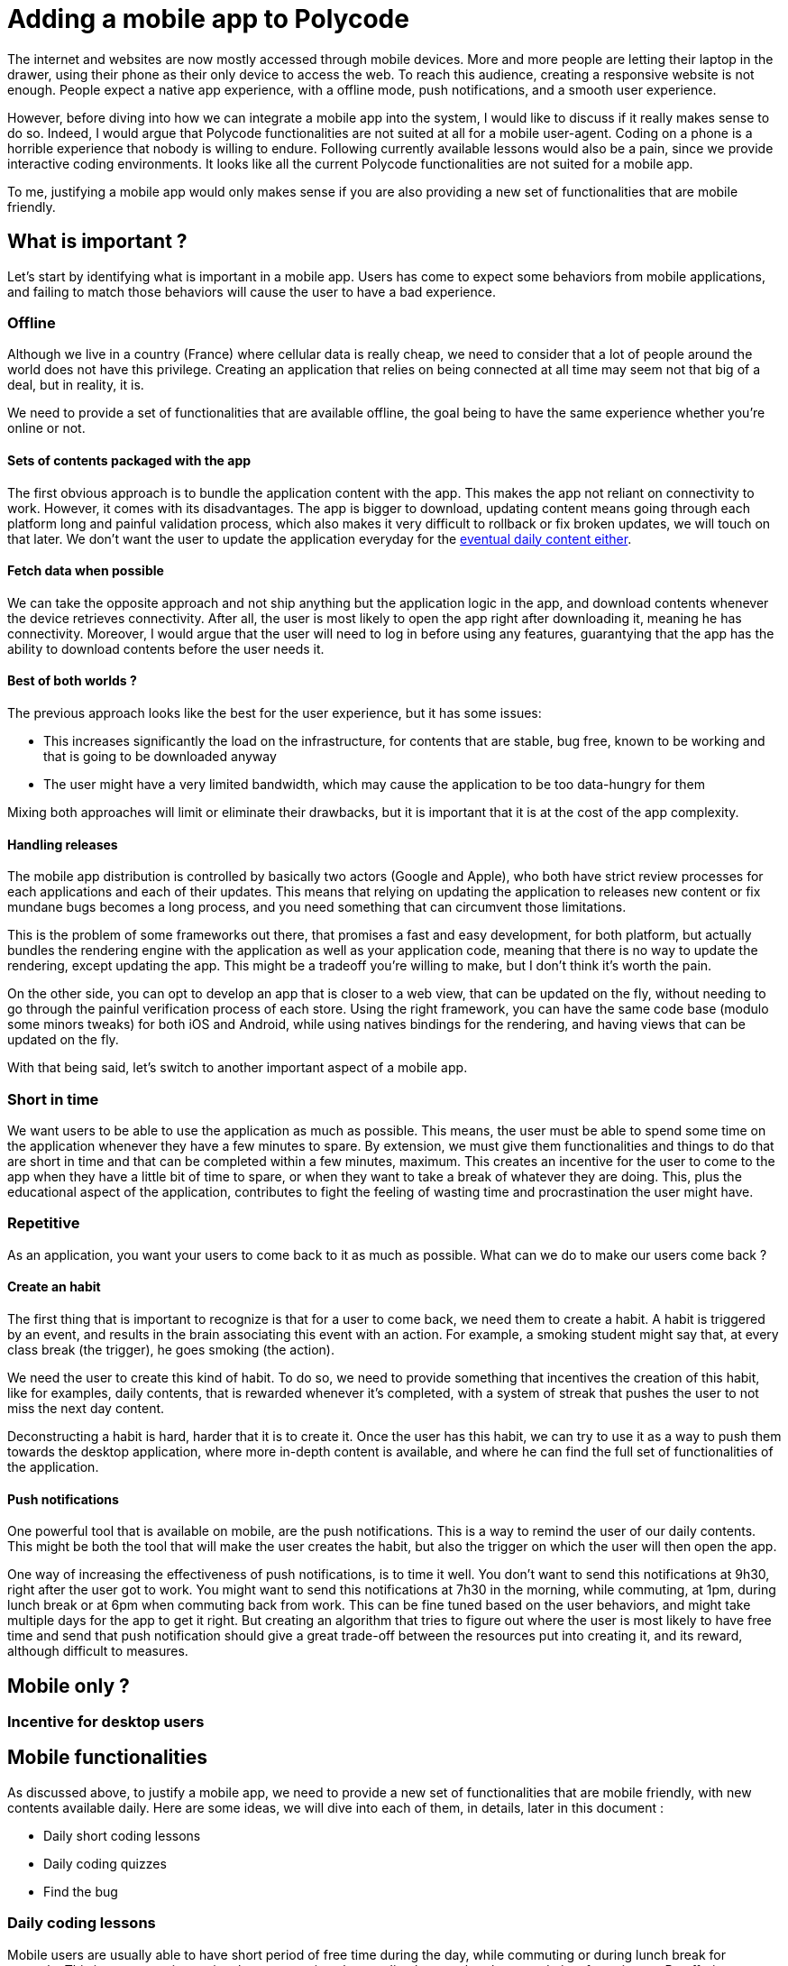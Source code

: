 = Adding a mobile app to Polycode =

The internet and websites are now mostly accessed through mobile devices. More and more people are letting their laptop in the drawer, using their phone as their only device to access the web. To reach this audience, creating a responsive website is not enough. People expect a native app experience, with a offline mode, push notifications, and a smooth user experience.

However, before diving into how we can integrate a mobile app into the system, I would like to discuss if it really makes sense to do so.
Indeed, I would argue that Polycode functionalities are not suited at all for a mobile user-agent. Coding on a phone is a horrible experience that nobody is willing to endure. Following currently available lessons would also be a pain, since we provide interactive coding environments. It looks like all the current Polycode functionalities are not suited for a mobile app.

To me, justifying a mobile app would only makes sense if you are also providing a new set of functionalities that are mobile friendly.

== What is important ? ==
Let's start by identifying what is important in a mobile app. Users has come to expect some behaviors from mobile applications, and failing to match those behaviors will cause the user to have a bad experience.

=== Offline ===
Although we live in a country (France) where cellular data is really cheap, we need to consider that a lot of people around the world does not have this privilege. Creating an application that relies on being connected at all time may seem not that big of a deal, but in reality, it is.

We need to provide a set of functionalities that are available offline, the goal being to have the same experience whether you're online or not.

==== Sets of contents packaged with the app ====
The first obvious approach is to bundle the application content with the app. This makes the app not reliant on connectivity to work.
However, it comes with its disadvantages. The app is bigger to download, updating content means going through each platform long and painful validation process, which also makes it very difficult to rollback or fix broken updates, we will touch on that later. We don't want the user to update the application everyday for the xref:repetitive[eventual daily content either].

==== Fetch data when possible ====
We can take the opposite approach and not ship anything but the application logic in the app, and download contents whenever the device retrieves connectivity. After all, the user is most likely to open the app right after downloading it, meaning he has connectivity. Moreover, I would argue that the user will need to log in before using any features, guarantying that the app has the ability to download contents before the user needs it.

==== Best of both worlds ? ====
The previous approach looks like the best for the user experience, but it has some issues:

* This increases significantly the load on the infrastructure, for contents that are stable, bug free, known to be working and that is going to be downloaded anyway
* The user might have a very limited bandwidth, which may cause the application to be too data-hungry for them

Mixing both approaches will limit or eliminate their drawbacks, but it is important that it is at the cost of the app complexity.

==== Handling releases ====
The mobile app distribution is controlled by basically two actors (Google and Apple), who both have strict review processes for each applications and each of their updates. This means that relying on updating the application to releases new content or fix mundane bugs becomes a long process, and you need something that can circumvent those limitations.

This is the problem of some frameworks out there, that promises a fast and easy development, for both platform, but actually bundles the rendering engine with the application as well as your application code, meaning that there is no way to update the rendering, except updating the app. This might be a tradeoff you're willing to make, but I don't think it's worth the pain.

On the other side, you can opt to develop an app that is closer to a web view, that can be updated on the fly, without needing to go through the painful verification process of each store. Using the right framework, you can have the same code base (modulo some minors tweaks) for both iOS and Android, while using natives bindings for the rendering, and having views that can be updated on the fly.

With that being said, let's switch to another important aspect of a mobile app.

=== Short in time ===
We want users to be able to use the application as much as possible. This means, the user must be able to spend some time on the application whenever they have a few minutes to spare. By extension, we must give them functionalities and things to do that are short in time and that can be completed within a few minutes, maximum.
This creates an incentive for the user to come to the app when they have a little bit of time to spare, or when they want to take a break of whatever they are doing. This, plus the educational aspect of the application, contributes to fight the feeling of wasting time and procrastination the user might have. 

[#repetitive]
=== Repetitive ===
As an application, you want your users to come back to it as much as possible. What can we do to make our users come back ?

==== Create an habit ====
The first thing that is important to recognize is that for a user to come back, we need them to create a habit. A habit is triggered by an event, and results in the brain associating this event with an action. For example, a smoking student might say that, at every class break (the trigger), he goes smoking (the action).

We need the user to create this kind of habit. To do so, we need to provide something that incentives the creation of this habit, like for examples, daily contents, that is rewarded whenever it's completed, with a system of streak that pushes the user to not miss the next day content.

Deconstructing a habit is hard, harder that it is to create it. Once the user has this habit, we can try to use it as a way to push them towards the desktop application, where more in-depth content is available, and where he can find the full set of functionalities of the application.

==== Push notifications ====
One powerful tool that is available on mobile, are the push notifications. This is a way to remind the user of our daily contents. This might be both the tool that will make the user creates the habit, but also the trigger on which the user will then open the app.

One way of increasing the effectiveness of push notifications, is to time it well. You don't want to send this notifications at 9h30, right after the user got to work. You might want to send this notifications at 7h30 in the morning, while commuting, at 1pm, during lunch break or at 6pm when commuting back from work. This can be fine tuned based on the user behaviors, and might take multiple days for the app to get it right. But creating an algorithm that tries to figure out where the user is most likely to have free time and send that push notification should give a great trade-off between the resources put into creating it, and its reward, although difficult to measures.

== Mobile only ? ==
=== Incentive for desktop users ===


== Mobile functionalities ==

As discussed above, to justify a mobile app, we need to provide a new set of functionalities that are mobile friendly, with new contents available daily. Here are some ideas, we will dive into each of them, in details, later in this document :

* Daily short coding lessons
* Daily coding quizzes
* Find the bug


=== Daily coding lessons ===

Mobile users are usually able to have short period of free time during the day, while commuting or during lunch break for example. This is a opportunity to give them a recurring short coding lesson, that they can do in a few minutes. By offering a new lesson every day, we can keep the user engaged and motivated to learn coding, as well as creating a habit of using the app during their daily commute, for example.

As soon as the app retrieves connectivity, it will try to download new lessons, which can be published multiple days in advance. This way, the user will always have a lesson to do, even if they are offline for a few days.

=== Daily coding quizzes ===

=== Find the bug ===

==== Click on the wrong line ====

==== Explaining the problem ====

=== Application flow ===
==== General layout ====
==== Browsing leader boards ====
==== Each idea figmas ====

=== API ===

== Authentication ==
=== Requirements ===
The typical mobile user has come to expect a &smooth user experience, with a native app feel. This means that we need to provide a login experience that is as smooth as possible.
==== Keeping the user logged in ====

==== Not storing the password ====
== How to do it ? ==
== Sequence diagram ==